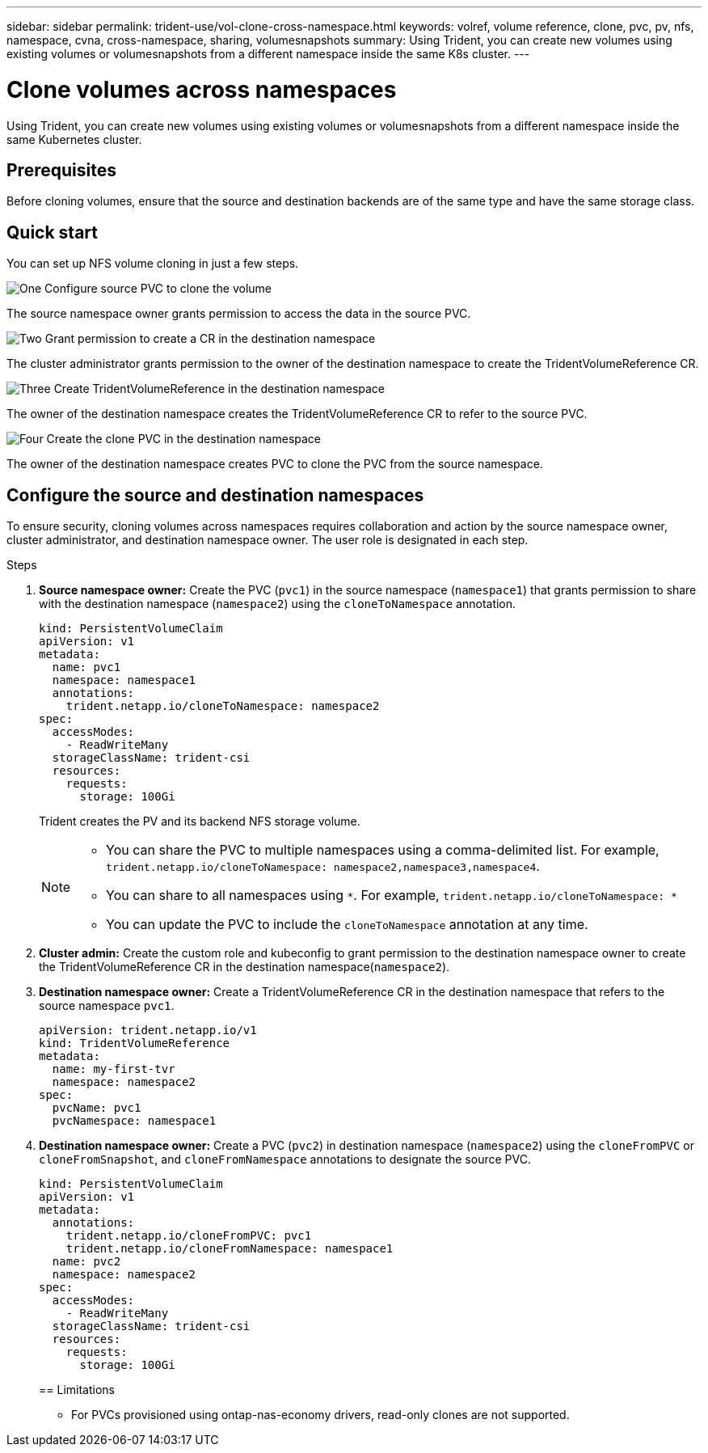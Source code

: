 ---
sidebar: sidebar
permalink: trident-use/vol-clone-cross-namespace.html
keywords: volref, volume reference, clone, pvc, pv, nfs, namespace, cvna, cross-namespace, sharing, volumesnapshots
summary: Using Trident, you can create new volumes using existing volumes or volumesnapshots from a different namespace inside the same K8s cluster.
---

= Clone volumes across namespaces
:hardbreaks:
:icons: font
:imagesdir: ../media/

[.lead]
Using Trident, you can create new volumes using existing volumes or volumesnapshots from a different namespace inside the same Kubernetes cluster.

== Prerequisites

Before cloning volumes, ensure that the source and destination backends are of the same type and have the same storage class.

== Quick start

You can set up NFS volume cloning in just a few steps. 

.image:https://raw.githubusercontent.com/NetAppDocs/common/main/media/number-1.png[One] Configure source PVC to clone the volume

[role="quick-margin-para"]
The source namespace owner grants permission to access the data in the source PVC. 

.image:https://raw.githubusercontent.com/NetAppDocs/common/main/media/number-2.png[Two] Grant permission to create a CR in the destination namespace

[role="quick-margin-para"]
The cluster administrator grants permission to the owner of the destination namespace to create the TridentVolumeReference CR.

.image:https://raw.githubusercontent.com/NetAppDocs/common/main/media/number-3.png[Three] Create TridentVolumeReference in the destination namespace

[role="quick-margin-para"]
The owner of the destination namespace creates the TridentVolumeReference CR to refer to the source PVC.

.image:https://raw.githubusercontent.com/NetAppDocs/common/main/media/number-4.png[Four] Create the clone PVC in the destination namespace

[role="quick-margin-para"]
The owner of the destination namespace creates PVC to clone the PVC from the source namespace.

== Configure the source and destination namespaces 
To ensure security, cloning volumes across namespaces requires collaboration and action by the source namespace owner, cluster administrator, and destination namespace owner. The user role is designated in each step.

.Steps

. *Source namespace owner:* Create the PVC (`pvc1`) in the source namespace (`namespace1`) that grants permission to share with the destination namespace (`namespace2`) using the `cloneToNamespace` annotation. 
+
----
kind: PersistentVolumeClaim
apiVersion: v1
metadata:
  name: pvc1
  namespace: namespace1
  annotations:
    trident.netapp.io/cloneToNamespace: namespace2
spec:
  accessModes:
    - ReadWriteMany
  storageClassName: trident-csi
  resources:
    requests:
      storage: 100Gi
----
+
Trident creates the PV and its backend NFS storage volume.
+
[NOTE]
====
* You can share the PVC to multiple namespaces using a comma-delimited list. For example, `trident.netapp.io/cloneToNamespace: namespace2,namespace3,namespace4`. 

* You can share to all namespaces using `*`. For example, `trident.netapp.io/cloneToNamespace: *`

* You can update the PVC to include the `cloneToNamespace` annotation at any time. 
====

. *Cluster admin:* Create the custom role and kubeconfig to grant permission to the destination namespace owner to create the TridentVolumeReference CR in the destination namespace(`namespace2`). 

. *Destination namespace owner:* Create a TridentVolumeReference CR in the destination namespace that refers to the source namespace `pvc1`.
+
----
apiVersion: trident.netapp.io/v1
kind: TridentVolumeReference
metadata:
  name: my-first-tvr
  namespace: namespace2
spec:
  pvcName: pvc1
  pvcNamespace: namespace1
----

. *Destination namespace owner:* Create a PVC (`pvc2`) in destination namespace (`namespace2`) using the `cloneFromPVC` or `cloneFromSnapshot`, and `cloneFromNamespace` annotations to designate the source PVC.
+
----
kind: PersistentVolumeClaim
apiVersion: v1
metadata:
  annotations:
    trident.netapp.io/cloneFromPVC: pvc1
    trident.netapp.io/cloneFromNamespace: namespace1
  name: pvc2
  namespace: namespace2
spec:
  accessModes:
    - ReadWriteMany
  storageClassName: trident-csi
  resources:
    requests:
      storage: 100Gi
----
+

== Limitations

* For PVCs provisioned using ontap-nas-economy drivers, read-only clones are not supported.
